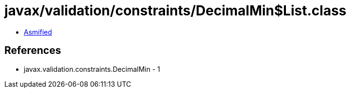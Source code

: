 = javax/validation/constraints/DecimalMin$List.class

 - link:DecimalMin$List-asmified.java[Asmified]

== References

 - javax.validation.constraints.DecimalMin - 1
